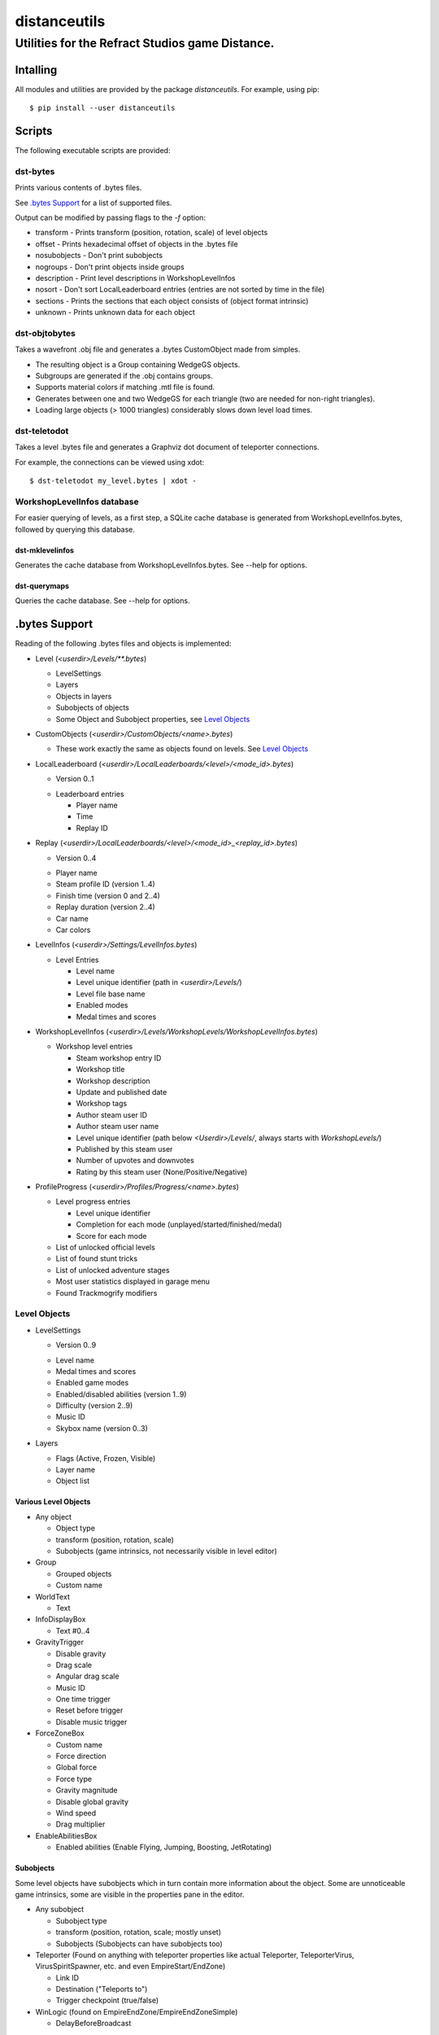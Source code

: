 *************
distanceutils
*************

Utilities for the Refract Studios game Distance.
################################################

Intalling
=========

All modules and utilities are provided by the package `distanceutils`.
For example, using pip::

  $ pip install --user distanceutils


Scripts
=======

The following executable scripts are provided:


dst-bytes
---------

Prints various contents of .bytes files.

See `.bytes Support`_ for a list of supported files.

Output can be modified by passing flags to the `-f` option:

* transform - Prints transform (position, rotation, scale) of level objects

* offset - Prints hexadecimal offset of objects in the .bytes file

* nosubobjects - Don't print subobjects

* nogroups - Don't print objects inside groups

* description - Print level descriptions in WorkshopLevelInfos

* nosort - Don't sort LocalLeaderboard entries (entries are not sorted by time
  in the file)

* sections - Prints the sections that each object consists of (object format
  intrinsic)

* unknown - Prints unknown data for each object


dst-objtobytes
--------------

Takes a wavefront .obj file and generates a .bytes CustomObject made from
simples.

* The resulting object is a Group containing WedgeGS objects.

* Subgroups are generated if the .obj contains groups.

* Supports material colors if matching .mtl file is found.

* Generates between one and two WedgeGS for each triangle (two are needed for
  non-right triangles).

* Loading large objects (> 1000 triangles) considerably slows down level load
  times.


dst-teletodot
-------------

Takes a level .bytes file and generates a Graphviz dot document of teleporter
connections.

For example, the connections can be viewed using xdot:

::

  $ dst-teletodot my_level.bytes | xdot -


WorkshopLevelInfos database
---------------------------

For easier querying of levels, as a first step, a SQLite cache database is
generated from WorkshopLevelInfos.bytes, followed by querying this database.


dst-mklevelinfos
''''''''''''''''

Generates the cache database from WorkshopLevelInfos.bytes. See --help for
options.


dst-querymaps
'''''''''''''

Queries the cache database. See --help for options.


_`.bytes Support`
=================

Reading of the following .bytes files and objects is implemented:


* Level (`<userdir>/Levels/\*\*.bytes`)

  * LevelSettings

  * Layers

  * Objects in layers

  * Subobjects of objects

  * Some Object and Subobject properties, see `Level Objects`_

* CustomObjects (`<userdir>/CustomObjects/<name>.bytes`)

  * These work exactly the same as objects found on levels. See `Level Objects`_

* LocalLeaderboard (`<userdir>/LocalLeaderboards/<level>/<mode_id>.bytes`)

  - Version 0..1

  * Leaderboard entries

    * Player name

    * Time

    * Replay ID

* Replay (`<userdir>/LocalLeaderboards/<level>/<mode_id>_<replay_id>.bytes`)

  - Version 0..4

  * Player name

  * Steam profile ID (version 1..4)

  * Finish time (version 0 and 2..4)

  * Replay duration (version 2..4)

  * Car name

  * Car colors

* LevelInfos (`<userdir>/Settings/LevelInfos.bytes`)

  * Level Entries

    * Level name

    * Level unique identifier (path in `<userdir>/Levels/`)

    * Level file base name

    * Enabled modes

    * Medal times and scores

* WorkshopLevelInfos (`<userdir>/Levels/WorkshopLevels/WorkshopLevelInfos.bytes`)

  * Workshop level entries

    * Steam workshop entry ID

    * Workshop title

    * Workshop description

    * Update and published date

    * Workshop tags

    * Author steam user ID

    * Author steam user name

    * Level unique identifier (path below `<Userdir>/Levels/`, always starts with `WorkshopLevels/`)

    * Published by this steam user

    * Number of upvotes and downvotes

    * Rating by this steam user (None/Positive/Negative)

* ProfileProgress (`<userdir>/Profiles/Progress/<name>.bytes`)

  * Level progress entries

    * Level unique identifier

    * Completion for each mode (unplayed/started/finished/medal)

    * Score for each mode

  * List of unlocked official levels

  * List of found stunt tricks

  * List of unlocked adventure stages

  * Most user statistics displayed in garage menu

  * Found Trackmogrify modifiers


_`Level Objects`
----------------

* LevelSettings

  - Version 0..9

  * Level name

  * Medal times and scores

  * Enabled game modes

  * Enabled/disabled abilities (version 1..9)

  * Difficulty (version 2..9)

  * Music ID

  * Skybox name (version 0..3)

* Layers

  * Flags (Active, Frozen, Visible)

  * Layer name

  * Object list


Various Level Objects
'''''''''''''''''''''

* Any object

  * Object type

  * transform (position, rotation, scale)

  * Subobjects (game intrinsics, not necessarily visible in level editor)

* Group

  * Grouped objects

  * Custom name

* WorldText

  * Text

* InfoDisplayBox

  * Text #0..4

* GravityTrigger

  * Disable gravity

  * Drag scale

  * Angular drag scale

  * Music ID

  * One time trigger

  * Reset before trigger

  * Disable music trigger

* ForceZoneBox

  * Custom name

  * Force direction

  * Global force

  * Force type

  * Gravity magnitude

  * Disable global gravity

  * Wind speed

  * Drag multiplier

* EnableAbilitiesBox

  * Enabled abilities (Enable Flying, Jumping, Boosting, JetRotating)


Subobjects
''''''''''

Some level objects have subobjects which in turn contain more information about
the object. Some are unnoticeable game intrinsics, some are visible in the
properties pane in the editor.

* Any subobject

  * Subobject type

  * transform (position, rotation, scale; mostly unset)

  * Subobjects (Subobjects can have subobjects too)

* Teleporter (Found on anything with teleporter properties like actual
  Teleporter, TeleporterVirus, VirusSpiritSpawner, etc. and even EmpireStart/EndZone)

  * Link ID

  * Destination ("Teleports to")

  * Trigger checkpoint (true/false)

* WinLogic (found on EmpireEndZone/EmpireEndZoneSimple)

  * DelayBeforeBroadcast


Writing objects
---------------

Writing is only supported for Group and WedgeGS:

* Group

  * Grouped objects

  * Group name

* WedgeGS

  * type (can be set to generate any GS with compatible properties: `SphereGS`
    generates a sphere)

  * Material/Emit/Reflect/Spec color

  * Texture scale

  * Texture offset

  * Image/Emit index

  * Flip texture UV

  * World mapped

  * Disable diffuse

  * Disable bump

  * Bump strength

  * Disable reflect

  * Disable collision

  * Additive transparency

  * Multiplicative transparency

  * Invert emit


.. vim:set sw=2 ts=2 sts=0 et sr ft=rst fdm=manual tw=0:
